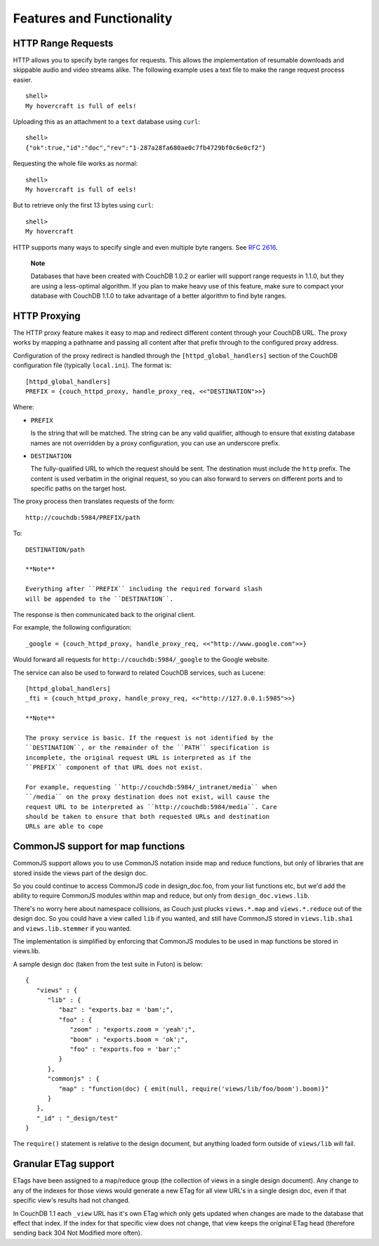 ==========================
Features and Functionality
==========================

 

HTTP Range Requests
===================

HTTP allows you to specify byte ranges for requests. This allows the
implementation of resumable downloads and skippable audio and video
streams alike. The following example uses a text file to make the range
request process easier.

::

    shell> 
    My hovercraft is full of eels!

Uploading this as an attachment to a ``text`` database using ``curl``:

::

    shell> 
    {"ok":true,"id":"doc","rev":"1-287a28fa680ae0c7fb4729bf0c6e0cf2"}

Requesting the whole file works as normal:

::

    shell> 
    My hovercraft is full of eels!

But to retrieve only the first 13 bytes using ``curl``:

::

    shell> 
    My hovercraft

HTTP supports many ways to specify single and even multiple byte
rangers. See `RFC 2616`_.

    **Note**

    Databases that have been created with CouchDB 1.0.2 or earlier will
    support range requests in 1.1.0, but they are using a less-optimal
    algorithm. If you plan to make heavy use of this feature, make sure
    to compact your database with CouchDB 1.1.0 to take advantage of a
    better algorithm to find byte ranges.

HTTP Proxying
=============

The HTTP proxy feature makes it easy to map and redirect different
content through your CouchDB URL. The proxy works by mapping a pathname
and passing all content after that prefix through to the configured
proxy address.

Configuration of the proxy redirect is handled through the
``[httpd_global_handlers]`` section of the CouchDB configuration file
(typically ``local.ini``). The format is:

::

    [httpd_global_handlers]
    PREFIX = {couch_httpd_proxy, handle_proxy_req, <<"DESTINATION">>}
      

Where:

-  ``PREFIX``

   Is the string that will be matched. The string can be any valid
   qualifier, although to ensure that existing database names are not
   overridden by a proxy configuration, you can use an underscore
   prefix.

-  ``DESTINATION``

   The fully-qualified URL to which the request should be sent. The
   destination must include the ``http`` prefix. The content is used
   verbatim in the original request, so you can also forward to servers
   on different ports and to specific paths on the target host.

The proxy process then translates requests of the form:

::

    http://couchdb:5984/PREFIX/path

To:

::

    DESTINATION/path

    **Note**

    Everything after ``PREFIX`` including the required forward slash
    will be appended to the ``DESTINATION``.

The response is then communicated back to the original client.

For example, the following configuration:

::


    _google = {couch_httpd_proxy, handle_proxy_req, <<"http://www.google.com">>}

Would forward all requests for ``http://couchdb:5984/_google`` to the
Google website.

The service can also be used to forward to related CouchDB services,
such as Lucene:

::

      
    [httpd_global_handlers]
    _fti = {couch_httpd_proxy, handle_proxy_req, <<"http://127.0.0.1:5985">>}

    **Note**

    The proxy service is basic. If the request is not identified by the
    ``DESTINATION``, or the remainder of the ``PATH`` specification is
    incomplete, the original request URL is interpreted as if the
    ``PREFIX`` component of that URL does not exist.

    For example, requesting ``http://couchdb:5984/_intranet/media`` when
    ``/media`` on the proxy destination does not exist, will cause the
    request URL to be interpreted as ``http://couchdb:5984/media``. Care
    should be taken to ensure that both requested URLs and destination
    URLs are able to cope

CommonJS support for map functions
==================================

CommonJS support allows you to use CommonJS notation inside map and
reduce functions, but only of libraries that are stored inside the views
part of the design doc.

So you could continue to access CommonJS code in design\_doc.foo, from
your list functions etc, but we'd add the ability to require CommonJS
modules within map and reduce, but only from ``design_doc.views.lib``.

There's no worry here about namespace collisions, as Couch just plucks
``views.*.map`` and ``views.*.reduce`` out of the design doc. So you
could have a view called ``lib`` if you wanted, and still have CommonJS
stored in ``views.lib.sha1`` and ``views.lib.stemmer`` if you wanted.

The implementation is simplified by enforcing that CommonJS modules to
be used in map functions be stored in views.lib.

A sample design doc (taken from the test suite in Futon) is below:

::

    {
       "views" : {
          "lib" : {
             "baz" : "exports.baz = 'bam';",
             "foo" : {
                "zoom" : "exports.zoom = 'yeah';",
                "boom" : "exports.boom = 'ok';",
                "foo" : "exports.foo = 'bar';"
             }
          },
          "commonjs" : {
             "map" : "function(doc) { emit(null, require('views/lib/foo/boom').boom)}"
          }
       },
       "_id" : "_design/test"
    }

The ``require()`` statement is relative to the design document, but
anything loaded form outside of ``views/lib`` will fail.

Granular ETag support
=====================

ETags have been assigned to a map/reduce group (the collection of views
in a single design document). Any change to any of the indexes for those
views would generate a new ETag for all view URL's in a single design
doc, even if that specific view's results had not changed.

In CouchDB 1.1 each ``_view`` URL has it's own ETag which only gets
updated when changes are made to the database that effect that index. If
the index for that specific view does not change, that view keeps the
original ETag head (therefore sending back 304 Not Modified more often).

.. _RFC 2616: http://tools.ietf.org/html/rfc2616#section-14.27
